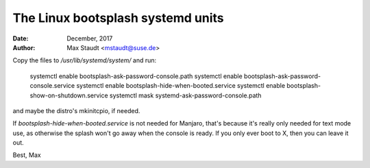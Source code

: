 ==================================
The Linux bootsplash systemd units
==================================

:Date: December, 2017
:Author: Max Staudt <mstaudt@suse.de>

Copy the files to `/usr/lib/systemd/system/` and run:

  systemctl enable bootsplash-ask-password-console.path
  systemctl enable bootsplash-ask-password-console.service
  systemctl enable bootsplash-hide-when-booted.service
  systemctl enable bootsplash-show-on-shutdown.service
  systemctl mask systemd-ask-password-console.path

and maybe the distro's mkinitcpio, if needed.

If `bootsplash-hide-when-booted.service` is not needed for Manjaro, that's because it's really only needed for text mode use, as otherwise the splash won't go away when the console is ready. If you only ever boot to X, then you can leave it out.

Best, Max
